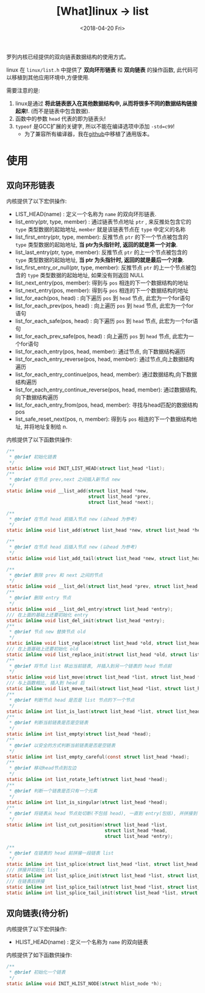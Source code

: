 #+TITLE: [What]linux -> list
#+DATE:  <2018-04-20 Fri> 
#+TAGS: kernel
#+LAYOUT: post 
#+CATEGORIES: linux, kernel, data_structure
#+NAME: <linux_kernel_data_structure_list.org>
#+OPTIONS: ^:nil 
#+OPTIONS: ^:{}

罗列内核已经提供的双向链表数据结构的使用方式。
#+BEGIN_HTML
<!--more-->
#+END_HTML
linux 在 =linux/list.h= 中提供了 *双向环形链表* 和 *双向链表* 的操作函数, 此代码可以移植到其他应用环境中,方便使用.

需要注意的是:
1. linux是通过 *将此链表嵌入在其他数据结构中, 从而将很多不同的数据结构链接起来!*. (而不是链表中包含数据).
2. 函数中的参数 =head= 代表的即为链表头!
3. =typeof= 是GCC扩展的关键字, 所以不能在编译选项中添加 =-std=c99=!
  - 为了兼容所有编译器，我在[[https://github.com/KcMeterCEC/common_code/tree/master/c/data_structure/list/circular][github]]中移植了通用版本。
* 使用
** 双向环形链表
内核提供了以下宏供操作:
- LIST_HEAD(name)  : 定义一个名称为 =name= 的双向环形链表.
- list_entry(ptr, type, member) : 通过链表节点地址 =ptr= , 来反推处包含它的 =type= 类型数据的起始地址, =member= 就是该链表节点在 =type= 中定义的名称
- list_first_entry(ptr, type, member): 反推节点 =ptr= 的下一个节点被包含的 =type= 类型数据的起始地址, *当 ptr为头指针时, 返回的就是第一个对象*.
- list_last_entry(ptr, type, member): 反推节点 =ptr= 的上一个节点被包含的 =type= 类型数据的起始地址, *当 ptr 为头指针时, 返回的就是最后一个对象*.
- list_first_entry_or_null(ptr, type, member): 反推节点 =ptr= 的上一个节点被包含的 =type= 类型数据的起始地址, 如果没有则返回 NULL 
- list_next_entry(pos, member): 得到与 =pos= 相连的下一个数据结构的地址
- list_next_entry(pos, member): 得到与 =pos= 相连的下一个数据结构的地址
- list_for_each(pos, head) : 向下遍历 =pos= 到 =head= 节点, 此宏为一个for语句
- list_for_each_prev(pos, head) : 向上遍历 =pos= 到 =head= 节点, 此宏为一个for语句
- list_for_each_safe(pos, head) : 向下遍历 =pos= 到 =head= 节点, 此宏为一个for语句
- list_for_each_prev_safe(pos, head) : 向上遍历 =pos= 到 =head= 节点, 此宏为一个for语句
- list_for_each_entry(pos, head, member): 通过节点, 向下数据结构遍历
- list_for_each_entry_reverse(pos, head, member): 通过节点,向上数据结构遍历
- list_for_each_entry_continue(pos, head, member): 通过数据结构,向下数据结构遍历
- list_for_each_entry_continue_reverse(pos, head, member): 通过数据结构,向下数据结构遍历
- list_for_each_entry_from(pos, head, member): 寻找与head匹配的数据结构 pos
- list_safe_reset_next(pos, n, member): 得到与 =pos= 相连的下一个数据结构地址, 并将地址复制给 n.
内核提供了以下函数供操作:
#+BEGIN_SRC c
/**
 ,* @brief 初始化链表
 ,*/
static inline void INIT_LIST_HEAD(struct list_head *list);
/**
 ,* @brief 在节点 prev,next 之间插入新节点 new
 ,*/
static inline void __list_add(struct list_head *new,
                              struct list_head *prev,
                              struct list_head *next);

/**
 ,* @brief 在节点 head 前插入节点 new (以head 为参考)
 ,*/
static inline void list_add(struct list_head *new, struct list_head *head);

/**
 ,* @brief 在节点 head 后插入节点 new (以head 为参考)
 ,*/
static inline void list_add_tail(struct list_head *new, struct list_head *head);

/**
 ,* @brief 删除 prev 和 next 之间的节点
 ,*/
static inline void __list_del(struct list_head *prev, struct list_head *next);
/**
 ,* @brief 删除 entry 节点
 ,*/
static inline void __list_del_entry(struct list_head *entry);
/// 在上面的基础上还要初始化 entry
static inline void list_del_init(struct list_head *entry);
/**
 ,* @brief 节点 new 替换节点 old
 ,*/
static inline void list_replace(struct list_head *old, struct list_head *new);
/// 在上面基础上还要初始化 old
static inline void list_replace_init(struct list_head *old, struct list_head *new);
/**
 ,* @brief 将节点 list 移出当前链表, 并插入到另一个链表的 head 节点前
 ,*/
static inline void list_move(struct list_head *list, struct list_head *head);
/// 与上函数相比, 插入到 head 后
static inline void list_move_tail(struct list_head *list, struct list_head *head);
/**
 ,* @brief 判断节点 head 是否是 list 节点的下一个节点
 ,*/
static inline int list_is_last(struct list_head *list, struct list_head *head);
/**
 ,* @brief 判断当前链表是否是空链表
 ,*/
static inline int list_empty(struct list_head *head);
/**
 ,* @brief 以安全的方式判断当前链表是否是空链表
 ,*/
static inline int list_empty_careful(const struct list_head *head);
/**
 ,* @brief 移动head节点到左边
 ,*/
static inline int list_rotate_left(struct list_head *head);
/**
 ,* @brief 判断一个链表是否只有一个元素
 ,*/
static inline int list_is_singular(struct list_head *head);
/**
 ,* @brief 将链表从 head 节点处切断(不包括 head), 一直到 entry(包括), 并拼接到 list节点处
 ,*/
static inline int list_cut_position(struct list_head *list,
                                    struct list_head *head,
                                    struct list_head *entry);

/**
 ,* @brief 在链表的 head 前拼接一段链表 list
 ,*/
static inline int list_splice(struct list_head *list, struct list_head *head);
/// 拼接并初始化 list
static inline int list_splice_init(struct list_head *list, struct list_head *head);
/// 在链表后拼接
static inline int list_splice_tail(struct list_head *list, struct list_head *head);
static inline int list_splice_tail_init(struct list_head *list, struct list_head *head);

#+END_SRC
** 双向链表(*待分析*)
内核提供了以下宏供操作:
- HLIST_HEAD(name) : 定义一个名称为 =name= 的双向链表
内核提供了如下函数供操作:
#+BEGIN_SRC c
/**
 ,* @brief 初始化一个链表
 ,*/
static inline void INIT_HLIST_NODE(struct hlist_node *h);

#+END_SRC

